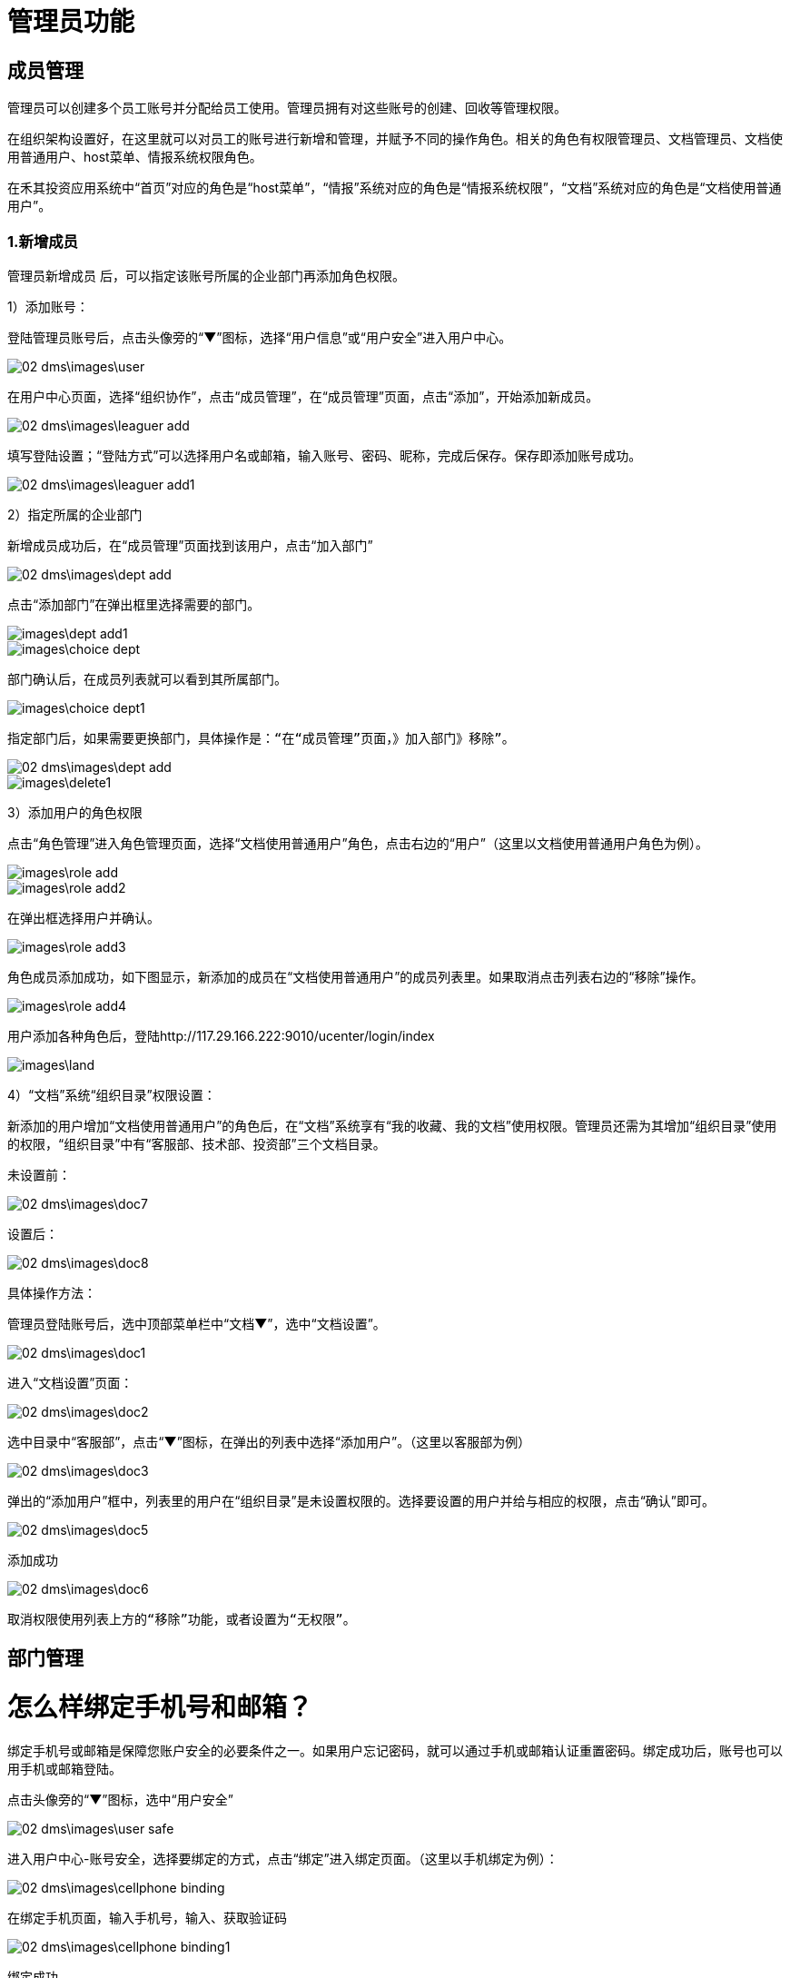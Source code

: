 = 管理员功能

== 成员管理

管理员可以创建多个员工账号并分配给员工使用。管理员拥有对这些账号的创建、回收等管理权限。

在组织架构设置好，在这里就可以对员工的账号进行新增和管理，并赋予不同的操作角色。相关的角色有权限管理员、文档管理员、文档使用普通用户、host菜单、情报系统权限角色。

在禾其投资应用系统中“首页”对应的角色是“host菜单”，“情报”系统对应的角色是“情报系统权限”，“文档”系统对应的角色是“文档使用普通用户”。

=== 1.新增成员

管理员新增成员 后，可以指定该账号所属的企业部门再添加角色权限。

1）添加账号：

登陆管理员账号后，点击头像旁的“▼”图标，选择“用户信息”或“用户安全”进入用户中心。

image::02_dms\images\user.png[]

在用户中心页面，选择“组织协作”，点击“成员管理”，在“成员管理”页面，点击“添加”，开始添加新成员。

image::02_dms\images\leaguer_add.png[]

填写登陆设置；“登陆方式”可以选择用户名或邮箱，输入账号、密码、昵称，完成后保存。保存即添加账号成功。

image::02_dms\images\leaguer_add1.png[]

2）指定所属的企业部门

新增成员成功后，在“成员管理”页面找到该用户，点击“加入部门”

image::02_dms\images\dept_add.png[]

点击“添加部门”在弹出框里选择需要的部门。

image::images\dept_add1.png[]

image::images\choice_dept.png[]

部门确认后，在成员列表就可以看到其所属部门。

image::images\choice_dept1.png[]

  指定部门后，如果需要更换部门，具体操作是：“在“成员管理”页面，》加入部门》移除”。

image::02_dms\images\dept_add.png[]
image::images\delete1.png[]

3）添加用户的角色权限

点击“角色管理”进入角色管理页面，选择“文档使用普通用户”角色，点击右边的“用户”（这里以文档使用普通用户角色为例）。

image::images\role_add.png[]

image::images\role_add2.png[]

在弹出框选择用户并确认。

image::images\role_add3.png[]

角色成员添加成功，如下图显示，新添加的成员在“文档使用普通用户”的成员列表里。如果取消点击列表右边的“移除”操作。

image::images\role_add4.png[]

用户添加各种角色后，登陆http://117.29.166.222:9010/ucenter/login/index

image::images\land.png[]


4）“文档”系统“组织目录”权限设置：

新添加的用户增加“文档使用普通用户”的角色后，在“文档”系统享有“我的收藏、我的文档”使用权限。管理员还需为其增加“组织目录”使用的权限，“组织目录”中有“客服部、技术部、投资部”三个文档目录。

  未设置前：

image::02_dms\images\doc7.png[]

  设置后：

image::02_dms\images\doc8.png[]


具体操作方法：

管理员登陆账号后，选中顶部菜单栏中“文档▼”，选中“文档设置”。

image::02_dms\images\doc1.png[]

进入“文档设置”页面：

image::02_dms\images\doc2.png[]

选中目录中“客服部”，点击“▼”图标，在弹出的列表中选择“添加用户”。（这里以客服部为例）

image::02_dms\images\doc3.png[]

弹出的“添加用户”框中，列表里的用户在“组织目录”是未设置权限的。选择要设置的用户并给与相应的权限，点击“确认”即可。

image::02_dms\images\doc5.png[]

添加成功

image::02_dms\images\doc6.png[]

  取消权限使用列表上方的“移除”功能，或者设置为“无权限”。

== 部门管理




= 怎么样绑定手机号和邮箱？

绑定手机号或邮箱是保障您账户安全的必要条件之一。如果用户忘记密码，就可以通过手机或邮箱认证重置密码。绑定成功后，账号也可以用手机或邮箱登陆。

点击头像旁的“▼”图标，选中“用户安全”

image::02_dms\images\user_safe.png[]

进入用户中心-账号安全，选择要绑定的方式，点击“绑定”进入绑定页面。（这里以手机绑定为例）：

image::02_dms\images\cellphone_binding.png[]

在绑定手机页面，输入手机号，输入、获取验证码

image::02_dms\images\cellphone_binding1.png[]

绑定成功

image::02_dms\images\success_binding.png[]

= 如何重置密码？忘记密码怎么办？

不管是管理员帐号或是成员帐号，如果您的帐号绑定了手机或是邮箱，你都可以通过以下步骤重置密码：
官网登录页》忘记密码》输入账号信息和验证码》接收验证码》重置密码。

1.打开登录页面，点击“忘记密码”

image::02_dms\images\password.png[]

2.确认信息页面，输入已绑定的手机号或邮箱（这里以绑定的手机号为例）：

image::02_dms\images\password1.png[]

3.在身份验证页面，输入、获取验证码

image::02_dms\images\identifying_code.png[]

4.验证成功后，进入重置密码，输入新密码；

image::02_dms\images\new_password.png[]

5.重置密码完成

image::02_dms\images\password2.png[]




